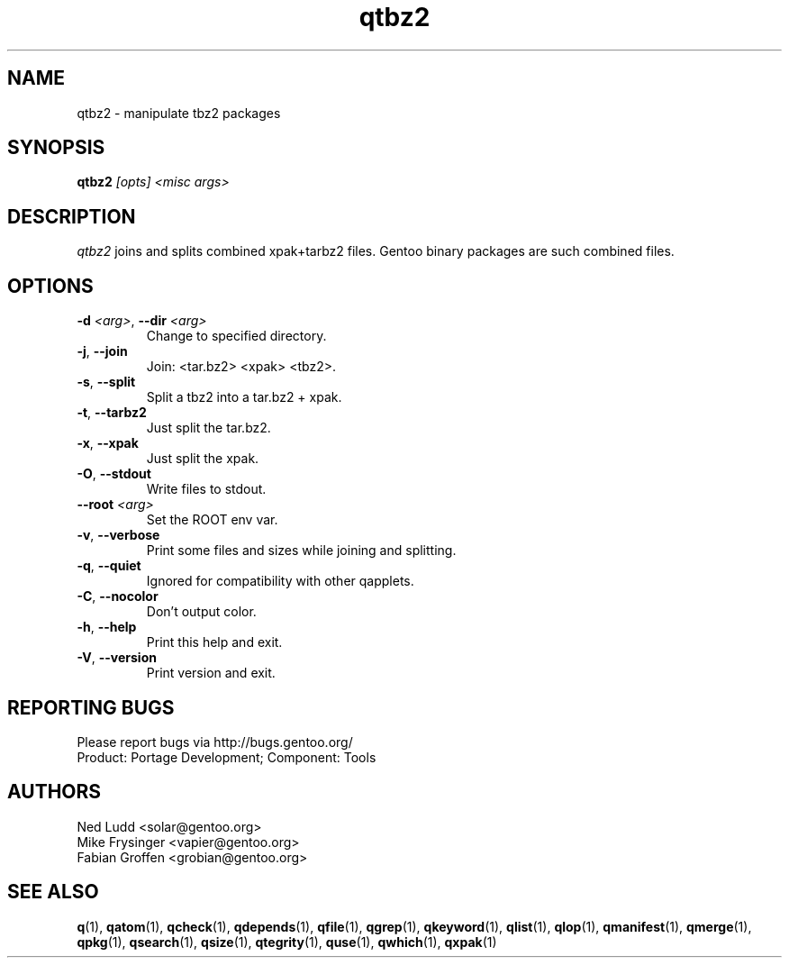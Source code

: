 .\" generated by mkman.py, please do NOT edit!
.TH qtbz2 "1" "Feb 2021" "Gentoo Foundation" "qtbz2"
.SH NAME
qtbz2 \- manipulate tbz2 packages
.SH SYNOPSIS
.B qtbz2
\fI[opts] <misc args>\fR
.SH DESCRIPTION
\fIqtbz2\fR joins and splits combined xpak+tarbz2 files.  Gentoo binary
packages are such combined files.
.SH OPTIONS
.TP
\fB\-d\fR \fI<arg>\fR, \fB\-\-dir\fR \fI<arg>\fR
Change to specified directory.
.TP
\fB\-j\fR, \fB\-\-join\fR
Join: <tar.bz2> <xpak> <tbz2>.
.TP
\fB\-s\fR, \fB\-\-split\fR
Split a tbz2 into a tar.bz2 + xpak.
.TP
\fB\-t\fR, \fB\-\-tarbz2\fR
Just split the tar.bz2.
.TP
\fB\-x\fR, \fB\-\-xpak\fR
Just split the xpak.
.TP
\fB\-O\fR, \fB\-\-stdout\fR
Write files to stdout.
.TP
\fB\-\-root\fR \fI<arg>\fR
Set the ROOT env var.
.TP
\fB\-v\fR, \fB\-\-verbose\fR
Print some files and sizes while joining and splitting.
.TP
\fB\-q\fR, \fB\-\-quiet\fR
Ignored for compatibility with other qapplets.
.TP
\fB\-C\fR, \fB\-\-nocolor\fR
Don't output color.
.TP
\fB\-h\fR, \fB\-\-help\fR
Print this help and exit.
.TP
\fB\-V\fR, \fB\-\-version\fR
Print version and exit.

.SH "REPORTING BUGS"
Please report bugs via http://bugs.gentoo.org/
.br
Product: Portage Development; Component: Tools
.SH AUTHORS
.nf
Ned Ludd <solar@gentoo.org>
Mike Frysinger <vapier@gentoo.org>
Fabian Groffen <grobian@gentoo.org>
.fi
.SH "SEE ALSO"
.BR q (1),
.BR qatom (1),
.BR qcheck (1),
.BR qdepends (1),
.BR qfile (1),
.BR qgrep (1),
.BR qkeyword (1),
.BR qlist (1),
.BR qlop (1),
.BR qmanifest (1),
.BR qmerge (1),
.BR qpkg (1),
.BR qsearch (1),
.BR qsize (1),
.BR qtegrity (1),
.BR quse (1),
.BR qwhich (1),
.BR qxpak (1)
